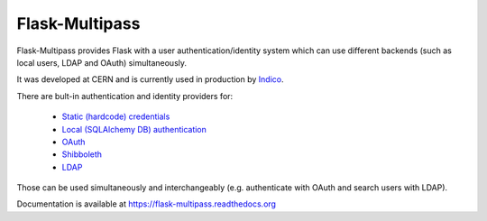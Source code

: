 Flask-Multipass
===============

.. image:: https://github.com/indico/flask-multipass/blob/master/artwork/flask-multipass.svg
    :width: 200px

.. image:: https://readthedocs.org/projects/flask-multipass/badge/?version=latest
    :target: https://flask-multipass.readthedocs.org/
.. image:: https://travis-ci.org/indico/flask-multipass.svg
    :target: https://travis-ci.org/indico/flask-multipass
.. image:: https://coveralls.io/repos/indico/flask-multipass/badge.svg
    :target: https://coveralls.io/r/indico/flask-multipass

Flask-Multipass provides Flask with a user authentication/identity
system which can use different backends (such as local users,
LDAP and OAuth) simultaneously.

It was developed at CERN and is currently used in production by `Indico <https://github.com/indico/indico>`_.

There are bult-in authentication and identity providers for:

 * `Static (hardcode) credentials <https://github.com/indico/flask-multipass/blob/master/flask_multipass/providers/static.py>`_
 * `Local (SQLAlchemy DB) authentication <https://github.com/indico/flask-multipass/blob/master/flask_multipass/providers/sqlalchemy.py>`_
 * `OAuth <https://github.com/indico/flask-multipass/blob/master/flask_multipass/providers/oauth.py>`_
 * `Shibboleth <https://github.com/indico/flask-multipass/blob/master/flask_multipass/providers/shibboleth.py>`_
 * `LDAP <https://github.com/indico/flask-multipass/blob/master/flask_multipass/providers/shibboleth.py>`_

Those can be used simultaneously and interchangeably (e.g. authenticate with OAuth and search users with LDAP).

Documentation is available at https://flask-multipass.readthedocs.org


